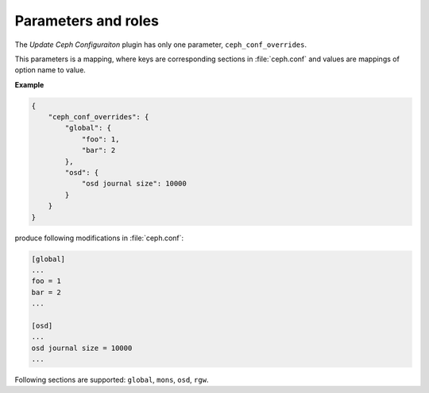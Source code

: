 .. _plugins_update_ceph_configuration_parameters_and_roles:

====================
Parameters and roles
====================

The *Update Ceph Configuraiton* plugin has only one parameter,
``ceph_conf_overrides``.

This parameters is a mapping, where keys are corresponding sections in
:file:`ceph.conf` and values are mappings of option name to value.

**Example**

.. code-block:: json

    {
        "ceph_conf_overrides": {
            "global": {
                "foo": 1,
                "bar": 2
            },
            "osd": {
                "osd journal size": 10000
            }
        }
    }

produce following modifications in :file:`ceph.conf`:

.. code-block:: ini

    [global]
    ...
    foo = 1
    bar = 2
    ...

    [osd]
    ...
    osd journal size = 10000
    ...

Following sections are supported: ``global``, ``mons``, ``osd``, ``rgw``.


.. seealso::

    `Configuring Ceph <http://docs.ceph.com/docs/master/rados/configuration/ceph-conf/>`_
